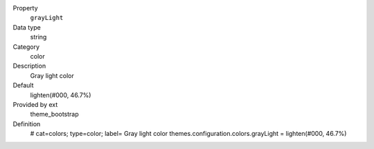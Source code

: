 .. ..................................
.. container:: table-row dl-horizontal panel panel-default constants theme_bootstrap cat_colors

	Property
		``grayLight``

	Data type
		string

	Category
		color

	Description
		Gray light color

	Default
		lighten(#000, 46.7%)

	Provided by ext
		theme_bootstrap

	Definition
		# cat=colors; type=color; label= Gray light color
		themes.configuration.colors.grayLight = lighten(#000, 46.7%)